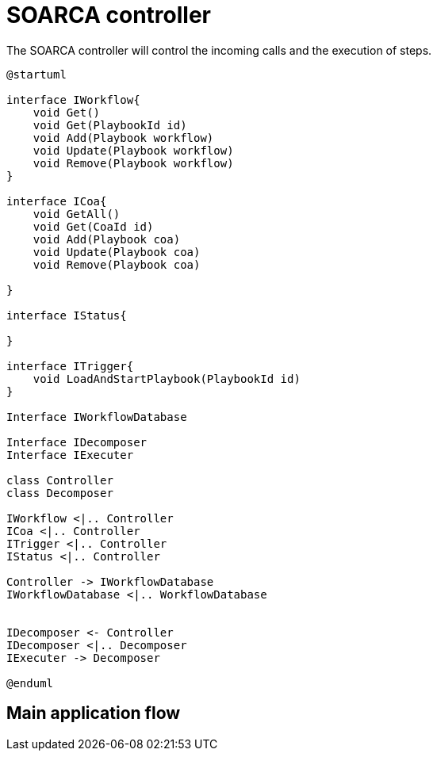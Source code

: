 = SOARCA controller

The SOARCA controller will control the incoming calls and the execution of steps. 

[plantuml, target=soar-ca-class-diagram]
....
@startuml

interface IWorkflow{
    void Get()
    void Get(PlaybookId id)
    void Add(Playbook workflow)
    void Update(Playbook workflow)
    void Remove(Playbook workflow)
}

interface ICoa{
    void GetAll()
    void Get(CoaId id)
    void Add(Playbook coa)
    void Update(Playbook coa)
    void Remove(Playbook coa)
    
}

interface IStatus{

}

interface ITrigger{
    void LoadAndStartPlaybook(PlaybookId id)
}

Interface IWorkflowDatabase

Interface IDecomposer
Interface IExecuter

class Controller
class Decomposer

IWorkflow <|.. Controller
ICoa <|.. Controller
ITrigger <|.. Controller
IStatus <|.. Controller

Controller -> IWorkflowDatabase
IWorkflowDatabase <|.. WorkflowDatabase


IDecomposer <- Controller
IDecomposer <|.. Decomposer
IExecuter -> Decomposer

@enduml
....

== Main application flow

